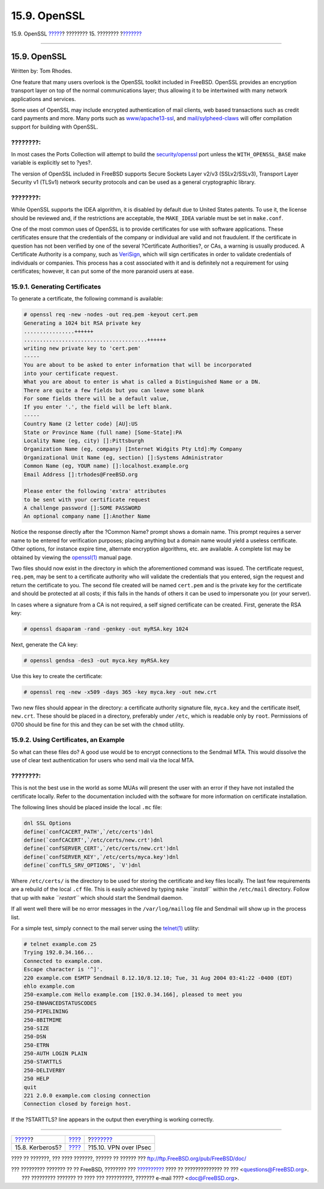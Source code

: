 =============
15.9. OpenSSL
=============

.. raw:: html

   <div class="navheader">

15.9. OpenSSL
`????? <kerberos5.html>`__?
???????? 15. ????????
?\ `??????? <ipsec.html>`__

--------------

.. raw:: html

   </div>

.. raw:: html

   <div class="sect1">

.. raw:: html

   <div class="titlepage" xmlns="">

.. raw:: html

   <div>

.. raw:: html

   <div>

15.9. OpenSSL
-------------

.. raw:: html

   </div>

.. raw:: html

   <div>

Written by: Tom Rhodes.

.. raw:: html

   </div>

.. raw:: html

   </div>

.. raw:: html

   </div>

One feature that many users overlook is the OpenSSL toolkit included in
FreeBSD. OpenSSL provides an encryption transport layer on top of the
normal communications layer; thus allowing it to be intertwined with
many network applications and services.

Some uses of OpenSSL may include encrypted authentication of mail
clients, web based transactions such as credit card payments and more.
Many ports such as
`www/apache13-ssl <http://www.freebsd.org/cgi/url.cgi?ports/www/apache13-ssl/pkg-descr>`__,
and
`mail/sylpheed-claws <http://www.freebsd.org/cgi/url.cgi?ports/mail/sylpheed-claws/pkg-descr>`__
will offer compilation support for building with OpenSSL.

.. raw:: html

   <div class="note" xmlns="">

????????:
~~~~~~~~~

In most cases the Ports Collection will attempt to build the
`security/openssl <http://www.freebsd.org/cgi/url.cgi?ports/security/openssl/pkg-descr>`__
port unless the ``WITH_OPENSSL_BASE`` make variable is explicitly set to
?yes?.

.. raw:: html

   </div>

The version of OpenSSL included in FreeBSD supports Secure Sockets Layer
v2/v3 (SSLv2/SSLv3), Transport Layer Security v1 (TLSv1) network
security protocols and can be used as a general cryptographic library.

.. raw:: html

   <div class="note" xmlns="">

????????:
~~~~~~~~~

While OpenSSL supports the IDEA algorithm, it is disabled by default due
to United States patents. To use it, the license should be reviewed and,
if the restrictions are acceptable, the ``MAKE_IDEA`` variable must be
set in ``make.conf``.

.. raw:: html

   </div>

One of the most common uses of OpenSSL is to provide certificates for
use with software applications. These certificates ensure that the
credentials of the company or individual are valid and not fraudulent.
If the certificate in question has not been verified by one of the
several ?Certificate Authorities?, or CAs, a warning is usually
produced. A Certificate Authority is a company, such as
`VeriSign <http://www.verisign.com>`__, which will sign certificates in
order to validate credentials of individuals or companies. This process
has a cost associated with it and is definitely not a requirement for
using certificates; however, it can put some of the more paranoid users
at ease.

.. raw:: html

   <div class="sect2">

.. raw:: html

   <div class="titlepage" xmlns="">

.. raw:: html

   <div>

.. raw:: html

   <div>

15.9.1. Generating Certificates
~~~~~~~~~~~~~~~~~~~~~~~~~~~~~~~

.. raw:: html

   </div>

.. raw:: html

   </div>

.. raw:: html

   </div>

To generate a certificate, the following command is available:

.. code:: screen

    # openssl req -new -nodes -out req.pem -keyout cert.pem
    Generating a 1024 bit RSA private key
    ................++++++
    .......................................++++++
    writing new private key to 'cert.pem'
    -----
    You are about to be asked to enter information that will be incorporated
    into your certificate request.
    What you are about to enter is what is called a Distinguished Name or a DN.
    There are quite a few fields but you can leave some blank
    For some fields there will be a default value,
    If you enter '.', the field will be left blank.
    -----
    Country Name (2 letter code) [AU]:US
    State or Province Name (full name) [Some-State]:PA
    Locality Name (eg, city) []:Pittsburgh
    Organization Name (eg, company) [Internet Widgits Pty Ltd]:My Company
    Organizational Unit Name (eg, section) []:Systems Administrator
    Common Name (eg, YOUR name) []:localhost.example.org
    Email Address []:trhodes@FreeBSD.org

    Please enter the following 'extra' attributes
    to be sent with your certificate request
    A challenge password []:SOME PASSWORD
    An optional company name []:Another Name

Notice the response directly after the ?Common Name? prompt shows a
domain name. This prompt requires a server name to be entered for
verification purposes; placing anything but a domain name would yield a
useless certificate. Other options, for instance expire time, alternate
encryption algorithms, etc. are available. A complete list may be
obtained by viewing the
`openssl(1) <http://www.FreeBSD.org/cgi/man.cgi?query=openssl&sektion=1>`__
manual page.

Two files should now exist in the directory in which the aforementioned
command was issued. The certificate request, ``req.pem``, may be sent to
a certificate authority who will validate the credentials that you
entered, sign the request and return the certificate to you. The second
file created will be named ``cert.pem`` and is the private key for the
certificate and should be protected at all costs; if this falls in the
hands of others it can be used to impersonate you (or your server).

In cases where a signature from a CA is not required, a self signed
certificate can be created. First, generate the RSA key:

.. code:: screen

    # openssl dsaparam -rand -genkey -out myRSA.key 1024

Next, generate the CA key:

.. code:: screen

    # openssl gendsa -des3 -out myca.key myRSA.key

Use this key to create the certificate:

.. code:: screen

    # openssl req -new -x509 -days 365 -key myca.key -out new.crt

Two new files should appear in the directory: a certificate authority
signature file, ``myca.key`` and the certificate itself, ``new.crt``.
These should be placed in a directory, preferably under ``/etc``, which
is readable only by ``root``. Permissions of 0700 should be fine for
this and they can be set with the ``chmod`` utility.

.. raw:: html

   </div>

.. raw:: html

   <div class="sect2">

.. raw:: html

   <div class="titlepage" xmlns="">

.. raw:: html

   <div>

.. raw:: html

   <div>

15.9.2. Using Certificates, an Example
~~~~~~~~~~~~~~~~~~~~~~~~~~~~~~~~~~~~~~

.. raw:: html

   </div>

.. raw:: html

   </div>

.. raw:: html

   </div>

So what can these files do? A good use would be to encrypt connections
to the Sendmail MTA. This would dissolve the use of clear text
authentication for users who send mail via the local MTA.

.. raw:: html

   <div class="note" xmlns="">

????????:
~~~~~~~~~

This is not the best use in the world as some MUAs will present the user
with an error if they have not installed the certificate locally. Refer
to the documentation included with the software for more information on
certificate installation.

.. raw:: html

   </div>

The following lines should be placed inside the local ``.mc`` file:

.. code:: programlisting

    dnl SSL Options
    define(`confCACERT_PATH',`/etc/certs')dnl
    define(`confCACERT',`/etc/certs/new.crt')dnl
    define(`confSERVER_CERT',`/etc/certs/new.crt')dnl
    define(`confSERVER_KEY',`/etc/certs/myca.key')dnl
    define(`confTLS_SRV_OPTIONS', `V')dnl

Where ``/etc/certs/`` is the directory to be used for storing the
certificate and key files locally. The last few requirements are a
rebuild of the local ``.cf`` file. This is easily achieved by typing
``make`` *``install``* within the ``/etc/mail`` directory. Follow that
up with ``make`` *``restart``* which should start the Sendmail daemon.

If all went well there will be no error messages in the
``/var/log/maillog`` file and Sendmail will show up in the process list.

For a simple test, simply connect to the mail server using the
`telnet(1) <http://www.FreeBSD.org/cgi/man.cgi?query=telnet&sektion=1>`__
utility:

.. code:: screen

    # telnet example.com 25
    Trying 192.0.34.166...
    Connected to example.com.
    Escape character is '^]'.
    220 example.com ESMTP Sendmail 8.12.10/8.12.10; Tue, 31 Aug 2004 03:41:22 -0400 (EDT)
    ehlo example.com
    250-example.com Hello example.com [192.0.34.166], pleased to meet you
    250-ENHANCEDSTATUSCODES
    250-PIPELINING
    250-8BITMIME
    250-SIZE
    250-DSN
    250-ETRN
    250-AUTH LOGIN PLAIN
    250-STARTTLS
    250-DELIVERBY
    250 HELP
    quit
    221 2.0.0 example.com closing connection
    Connection closed by foreign host.

If the ?STARTTLS? line appears in the output then everything is working
correctly.

.. raw:: html

   </div>

.. raw:: html

   </div>

.. raw:: html

   <div class="navfooter">

--------------

+-------------------------------+----------------------------+-------------------------------+
| `????? <kerberos5.html>`__?   | `???? <security.html>`__   | ?\ `??????? <ipsec.html>`__   |
+-------------------------------+----------------------------+-------------------------------+
| 15.8. Kerberos5?              | `???? <index.html>`__      | ?15.10. VPN over IPsec        |
+-------------------------------+----------------------------+-------------------------------+

.. raw:: html

   </div>

???? ?? ???????, ??? ???? ???????, ?????? ?? ?????? ???
ftp://ftp.FreeBSD.org/pub/FreeBSD/doc/

| ??? ????????? ??????? ?? ?? FreeBSD, ???????? ???
  `?????????? <http://www.FreeBSD.org/docs.html>`__ ???? ??
  ?????????????? ?? ??? <questions@FreeBSD.org\ >.
|  ??? ????????? ??????? ?? ???? ??? ??????????, ??????? e-mail ????
  <doc@FreeBSD.org\ >.
